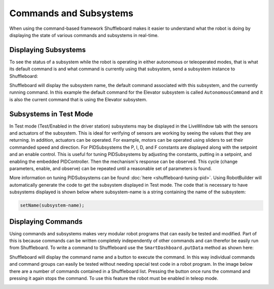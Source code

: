 Commands and Subsystems
=======================

When using the command-based framework Shuffleboard makes it easier to understand what the robot is doing by displaying the state of various commands and subsystems in real-time.

Displaying Subsystems
---------------------

To see the status of a subsystem while the robot is operating in either autonomous or teleoperated modes, that is what its default command is and what command is currently using that subsystem, send a subsystem instance to Shuffleboard:

.. tabs::

   .. code-tab:: java

      SmartDashboard.putData(subsystem-reference);

   .. code-tab:: cpp

      SmartDashboard::PutData(subsystem-pointer);

Shuffleboard will display the subsystem name, the default command associated with this subsystem, and the currently running command. In this example the default command for the Elevator subsystem is called ``AutonomousCommand`` and it is also the current command that is using the Elevator subsystem.

.. image:: images/commands-subsystems-1.png

Subsystems in Test Mode
-----------------------

In Test mode (Test/Enabled in the driver station) subsystems may be displayed in the LiveWindow tab with the sensors and actuators of the subsystem. This is ideal for verifying of sensors are working by seeing the values that they are returning. In addition, actuators can be operated. For example, motors can be operated using sliders to set their commanded speed and direction. For PIDSubsystems the P, I, D, and F constants are displayed along with the setpoint and an enable control. This is useful for tuning PIDSubsystems by adjusting the constants, putting in a setpoint, and enabling the embedded PIDController. Then the mechanism's response can be observed. This cycle (change parameters, enable, and observe) can be repeated until a reasonable set of parameters is found.

.. image:: images/commands-subsystems-2.png

.. todo:: Add RobotBuilder links

More information on tuning PIDSubsystems can be found :doc:`here <shuffleboard-tuning-pid>`. Using RobotBuilder will automatically generate the code to get the subsystem displayed in Test mode. The code that is necessary to have subsystems displayed is shown below where subsystem-name is a string containing the name of the subsystem:

.. code-block:: java

   setName(subsystem-name);

Displaying Commands
-------------------

Using commands and subsystems makes very modular robot programs that can easily be tested and modified. Part of this is because commands can be written completely independently of other commands and can therefor be easily run from Shuffleboard. To write a command to Shuffleboard use the ``SmartDashboard.putData`` method as shown here:

.. tabs::

   .. code-tab:: java

      SmartDashboard.putData("ElevatorMove: up", new ElevatorMove(2.7));

   .. code-tab:: cpp

      SmartDashboard::PutData("ElevatorMove: up", new ElevatorMove(2.7));

Shuffleboard will display the command name and a button to execute the command. In this way individual commands and command groups can easily be tested without needing special test code in a robot program. In the image below there are a number of commands contained in a Shuffleboard list. Pressing the button once runs the command and pressing it again stops the command. To use this feature the robot must be enabled in teleop mode.

.. image:: images/commands-subsystems-3.png
